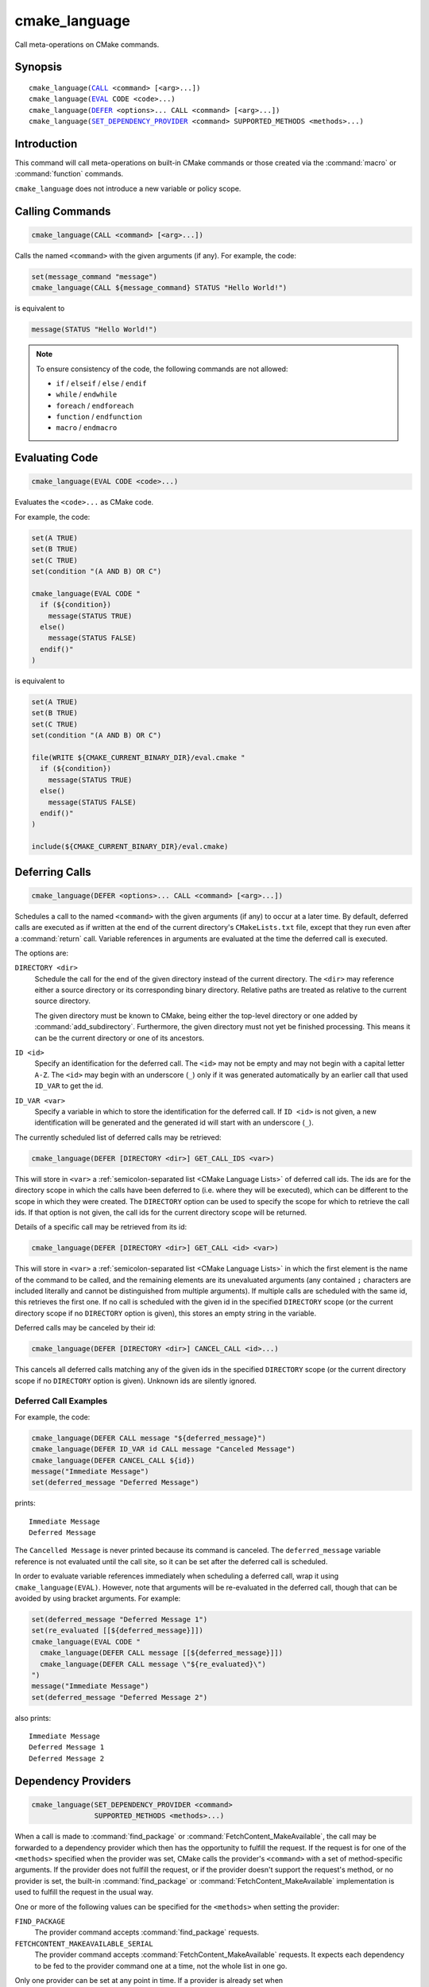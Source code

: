 cmake_language
--------------

.. versionadded:: 3.18

Call meta-operations on CMake commands.

Synopsis
^^^^^^^^

.. parsed-literal::

  cmake_language(`CALL`_ <command> [<arg>...])
  cmake_language(`EVAL`_ CODE <code>...)
  cmake_language(`DEFER`_ <options>... CALL <command> [<arg>...])
  cmake_language(`SET_DEPENDENCY_PROVIDER`_ <command> SUPPORTED_METHODS <methods>...)

Introduction
^^^^^^^^^^^^

This command will call meta-operations on built-in CMake commands or
those created via the :command:`macro` or :command:`function` commands.

``cmake_language`` does not introduce a new variable or policy scope.

Calling Commands
^^^^^^^^^^^^^^^^

.. _CALL:

.. code-block:: cmake

  cmake_language(CALL <command> [<arg>...])

Calls the named ``<command>`` with the given arguments (if any).
For example, the code:

.. code-block:: cmake

  set(message_command "message")
  cmake_language(CALL ${message_command} STATUS "Hello World!")

is equivalent to

.. code-block:: cmake

  message(STATUS "Hello World!")

.. note::
  To ensure consistency of the code, the following commands are not allowed:

  * ``if`` / ``elseif`` / ``else`` / ``endif``
  * ``while`` / ``endwhile``
  * ``foreach`` / ``endforeach``
  * ``function`` / ``endfunction``
  * ``macro`` / ``endmacro``

Evaluating Code
^^^^^^^^^^^^^^^

.. _EVAL:

.. code-block:: cmake

  cmake_language(EVAL CODE <code>...)

Evaluates the ``<code>...`` as CMake code.

For example, the code:

.. code-block:: cmake

  set(A TRUE)
  set(B TRUE)
  set(C TRUE)
  set(condition "(A AND B) OR C")

  cmake_language(EVAL CODE "
    if (${condition})
      message(STATUS TRUE)
    else()
      message(STATUS FALSE)
    endif()"
  )

is equivalent to

.. code-block:: cmake

  set(A TRUE)
  set(B TRUE)
  set(C TRUE)
  set(condition "(A AND B) OR C")

  file(WRITE ${CMAKE_CURRENT_BINARY_DIR}/eval.cmake "
    if (${condition})
      message(STATUS TRUE)
    else()
      message(STATUS FALSE)
    endif()"
  )

  include(${CMAKE_CURRENT_BINARY_DIR}/eval.cmake)

Deferring Calls
^^^^^^^^^^^^^^^

.. versionadded:: 3.19

.. _DEFER:

.. code-block:: cmake

  cmake_language(DEFER <options>... CALL <command> [<arg>...])

Schedules a call to the named ``<command>`` with the given arguments (if any)
to occur at a later time.  By default, deferred calls are executed as if
written at the end of the current directory's ``CMakeLists.txt`` file,
except that they run even after a :command:`return` call.  Variable
references in arguments are evaluated at the time the deferred call is
executed.

The options are:

``DIRECTORY <dir>``
  Schedule the call for the end of the given directory instead of the
  current directory.  The ``<dir>`` may reference either a source
  directory or its corresponding binary directory.  Relative paths are
  treated as relative to the current source directory.

  The given directory must be known to CMake, being either the top-level
  directory or one added by :command:`add_subdirectory`.  Furthermore,
  the given directory must not yet be finished processing.  This means
  it can be the current directory or one of its ancestors.

``ID <id>``
  Specify an identification for the deferred call.
  The ``<id>`` may not be empty and may not begin with a capital letter ``A-Z``.
  The ``<id>`` may begin with an underscore (``_``) only if it was generated
  automatically by an earlier call that used ``ID_VAR`` to get the id.

``ID_VAR <var>``
  Specify a variable in which to store the identification for the
  deferred call.  If ``ID <id>`` is not given, a new identification
  will be generated and the generated id will start with an underscore (``_``).

The currently scheduled list of deferred calls may be retrieved:

.. code-block:: cmake

  cmake_language(DEFER [DIRECTORY <dir>] GET_CALL_IDS <var>)

This will store in ``<var>`` a :ref:`semicolon-separated list <CMake Language
Lists>` of deferred call ids.  The ids are for the directory scope in which
the calls have been deferred to (i.e. where they will be executed), which can
be different to the scope in which they were created.  The ``DIRECTORY``
option can be used to specify the scope for which to retrieve the call ids.
If that option is not given, the call ids for the current directory scope will
be returned.

Details of a specific call may be retrieved from its id:

.. code-block:: cmake

  cmake_language(DEFER [DIRECTORY <dir>] GET_CALL <id> <var>)

This will store in ``<var>`` a :ref:`semicolon-separated list <CMake Language
Lists>` in which the first element is the name of the command to be
called, and the remaining elements are its unevaluated arguments (any
contained ``;`` characters are included literally and cannot be distinguished
from multiple arguments).  If multiple calls are scheduled with the same id,
this retrieves the first one.  If no call is scheduled with the given id in
the specified ``DIRECTORY`` scope (or the current directory scope if no
``DIRECTORY`` option is given), this stores an empty string in the variable.

Deferred calls may be canceled by their id:

.. code-block:: cmake

  cmake_language(DEFER [DIRECTORY <dir>] CANCEL_CALL <id>...)

This cancels all deferred calls matching any of the given ids in the specified
``DIRECTORY`` scope (or the current directory scope if no ``DIRECTORY`` option
is given).  Unknown ids are silently ignored.

Deferred Call Examples
""""""""""""""""""""""

For example, the code:

.. code-block:: cmake

  cmake_language(DEFER CALL message "${deferred_message}")
  cmake_language(DEFER ID_VAR id CALL message "Canceled Message")
  cmake_language(DEFER CANCEL_CALL ${id})
  message("Immediate Message")
  set(deferred_message "Deferred Message")

prints::

  Immediate Message
  Deferred Message

The ``Cancelled Message`` is never printed because its command is
canceled.  The ``deferred_message`` variable reference is not evaluated
until the call site, so it can be set after the deferred call is scheduled.

In order to evaluate variable references immediately when scheduling a
deferred call, wrap it using ``cmake_language(EVAL)``.  However, note that
arguments will be re-evaluated in the deferred call, though that can be
avoided by using bracket arguments.  For example:

.. code-block:: cmake

  set(deferred_message "Deferred Message 1")
  set(re_evaluated [[${deferred_message}]])
  cmake_language(EVAL CODE "
    cmake_language(DEFER CALL message [[${deferred_message}]])
    cmake_language(DEFER CALL message \"${re_evaluated}\")
  ")
  message("Immediate Message")
  set(deferred_message "Deferred Message 2")

also prints::

  Immediate Message
  Deferred Message 1
  Deferred Message 2


.. _SET_DEPENDENCY_PROVIDER:
.. _dependency_providers:

Dependency Providers
^^^^^^^^^^^^^^^^^^^^

.. versionadded:: 3.24

.. code-block:: cmake

  cmake_language(SET_DEPENDENCY_PROVIDER <command>
                 SUPPORTED_METHODS <methods>...)

When a call is made to :command:`find_package` or
:command:`FetchContent_MakeAvailable`, the call may be forwarded to a
dependency provider which then has the opportunity to fulfill the request.
If the request is for one of the ``<methods>`` specified when the provider
was set, CMake calls the provider's ``<command>`` with a set of
method-specific arguments.  If the provider does not fulfill the request,
or if the provider doesn't support the request's method, or no provider
is set, the built-in :command:`find_package` or
:command:`FetchContent_MakeAvailable` implementation is used to fulfill
the request in the usual way.

One or more of the following values can be specified for the ``<methods>``
when setting the provider:

``FIND_PACKAGE``
  The provider command accepts :command:`find_package` requests.

``FETCHCONTENT_MAKEAVAILABLE_SERIAL``
  The provider command accepts :command:`FetchContent_MakeAvailable`
  requests.  It expects each dependency to be fed to the provider command
  one at a time, not the whole list in one go.

Only one provider can be set at any point in time.  If a provider is already
set when ``cmake_language(SET_DEPENDENCY_PROVIDER)`` is called, the new
provider replaces the previously set one.  The specified ``<command>`` must
already exist when ``cmake_language(SET_DEPENDENCY_PROVIDER)`` is called.
As a special case, providing an empty string for the ``<command>`` and no
``<methods>`` will discard any previously set provider.

The dependency provider can only be set while processing one of the files
specified by the :variable:`CMAKE_PROJECT_TOP_LEVEL_INCLUDES` variable.
Thus, dependency providers can only be set as part of the first call to
:command:`project`.  Calling ``cmake_language(SET_DEPENDENCY_PROVIDER)``
outside of that context will result in an error.

.. note::
  The choice of dependency provider should always be under the user's control.
  As a convenience, a project may choose to provide a file that users can
  list in their :variable:`CMAKE_PROJECT_TOP_LEVEL_INCLUDES` variable, but
  the use of such a file should always be the user's choice.

Provider commands
"""""""""""""""""

Providers define a single ``<command>`` to accept requests.  The name of
the command should be specific to that provider, not something overly
generic that another provider might also use.  This enables users to compose
different providers in their own custom provider.  The recommended form is
``xxx_provide_dependency()``, where ``xxx`` is the provider-specific part
(e.g. ``vcpkg_provide_dependency()``, ``conan_provide_dependency()``,
``ourcompany_provide_dependency()``, and so on).

.. code-block:: cmake

  xxx_provide_dependency(<method> [<method-specific-args>...])

Because some methods expect certain variables to be set in the calling scope,
the provider command should typically be implemented as a macro rather than a
function.  This ensures it does not introduce a new variable scope.

The arguments CMake passes to the dependency provider depend on the type of
request.  The first argument is always the method, and it will only ever
be one of the ``<methods>`` that was specified when setting the provider.

``FIND_PACKAGE``
  The ``<method-specific-args>`` will be everything passed to the
  :command:`find_package` call that requested the dependency.  The first of
  these ``<method-specific-args>`` will therefore always be the name of the
  dependency.  Dependency names are case-sensitive for this method because
  :command:`find_package` treats them case-sensitively too.

  If the provider command fulfills the request, it must set the same variable
  that :command:`find_package` expects to be set.  For a dependency named
  ``depName``, the provider must set ``depName_FOUND`` to true if it fulfilled
  the request.  If the provider returns without setting this variable, CMake
  will assume the request was not fulfilled and will fall back to the
  built-in implementation.

  If the provider needs to call the built-in :command:`find_package`
  implementation as part of its processing, it can do so by including the
  ``BYPASS_PROVIDER`` keyword as one of the arguments.

``FETCHCONTENT_MAKEAVAILABE_SERIAL``
  The ``<method-specific-args>`` will be everything passed to the
  :command:`FetchContent_Declare` call that corresponds to the requested
  dependency, with the following exceptions:

  * If ``SOURCE_DIR`` or ``BINARY_DIR`` were not part of the original
    declared arguments, they will be added with their default values.
  * If :variable:`FETCHCONTENT_TRY_FIND_PACKAGE_MODE` is set to ``NEVER``,
    any ``FIND_PACKAGE_ARGS`` will be omitted.
  * The ``OVERRIDE_FIND_PACKAGE`` keyword is always omitted.

  The first of the ``<method-specific-args>`` will always be the name of the
  dependency.  Dependency names are case-insensitive for this method because
  :module:`FetchContent` also treats them case-insensitively.

  If the provider fulfills the request, it should call
  :command:`FetchContent_SetPopulated`, passing the name of the dependency as
  the first argument.  The ``SOURCE_DIR`` and ``BINARY_DIR`` arguments to that
  command should only be given if the provider makes the dependency's source
  and build directories available in exactly the same way as the built-in
  :command:`FetchContent_MakeAvailable` command.

  If the provider returns without calling :command:`FetchContent_SetPopulated`
  for the named dependency, CMake will assume the request was not fulfilled
  and will fall back to the built-in implementation.

  Note that empty arguments may be significant for this method (e.g. an empty
  string following a ``GIT_SUBMODULES`` keyword).  Therefore, if forwarding
  these arguments on to another command, extra care must be taken to avoid such
  arguments being silently dropped.

  If ``FETCHCONTENT_SOURCE_DIR_<uppercaseDepName>`` is set, then the
  dependency provider will never see requests for the ``<depName>`` dependency
  for this method. When the user sets such a variable, they are explicitly
  overriding where to get that dependency from and are taking on the
  responsibility that their overriding version meets any requirements for that
  dependency and is compatible with whatever else in the project uses it.
  Depending on the value of :variable:`FETCHCONTENT_TRY_FIND_PACKAGE_MODE`
  and whether the ``OVERRIDE_FIND_PACKAGE`` option was given to
  :command:`FetchContent_Declare`, having
  ``FETCHCONTENT_SOURCE_DIR_<uppercaseDepName>`` set may also prevent the
  dependency provider from seeing requests for a ``find_package(depName)``
  call too.

Provider Examples
"""""""""""""""""

This first example only intercepts :command:`find_package` calls.  The
provider command runs an external tool which copies the relevant artifacts
into a provider-specific directory, if that tool knows about the dependency.
It then relies on the built-in implementation to then find those artifacts.
:command:`FetchContent_MakeAvailable` calls would not go through the provider.

.. code-block:: cmake
  :caption: mycomp_provider.cmake

  # Always ensure we have the policy settings this provider expects
  cmake_minimum_required(VERSION 3.24)

  set(MYCOMP_PROVIDER_INSTALL_DIR ${CMAKE_BINARY_DIR}/mycomp_packages
    CACHE PATH "The directory this provider installs packages to"
  )
  # Tell the built-in implementation to look in our area first, unless
  # the find_package() call uses NO_..._PATH options to exclude it
  list(APPEND CMAKE_MODULE_PATH ${MYCOMP_PROVIDER_INSTALL_DIR}/cmake)
  list(APPEND CMAKE_PREFIX_PATH ${MYCOMP_PROVIDER_INSTALL_DIR})

  macro(mycomp_provide_dependency method package_name)
    execute_process(
      COMMAND some_tool ${package_name} --installdir ${MYCOMP_PROVIDER_INSTALL_DIR}
      COMMAND_ERROR_IS_FATAL ANY
    )
  endmacro()

  cmake_language(
    SET_DEPENDENCY_PROVIDER mycomp_provide_dependency
    SUPPORTED_METHODS FIND_PACKAGE
  )

The user would then typically use the above file like so::

  cmake -DCMAKE_PROJECT_TOP_LEVEL_INCLUDES=/path/to/mycomp_provider.cmake ...

The next example demonstrates a provider that accepts both methods, but
only handles one specific dependency.  It enforces providing Google Test
using :module:`FetchContent`, but leaves all other dependencies to be
fulfilled by CMake's built-in implementation.  It accepts a few different
names, which demonstrates one way of working around projects that hard-code
an unusual or undesirable way of adding this particular dependency to the
build.  The example also demonstrates how to use the :command:`list` command
to preserve variables that may be overwritten by a call to
:command:`FetchContent_MakeAvailable`.

.. code-block:: cmake
  :caption: mycomp_provider.cmake

  cmake_minimum_required(VERSION 3.24)

  # Because we declare this very early, it will take precedence over any
  # details the project might declare later for the same thing
  include(FetchContent)
  FetchContent_Declare(
    googletest
    GIT_REPOSITORY https://github.com/google/googletest.git
    GIT_TAG        e2239ee6043f73722e7aa812a459f54a28552929 # release-1.11.0
  )

  # Both FIND_PACKAGE and FETCHCONTENT_MAKEAVAILABLE_SERIAL methods provide
  # the package or dependency name as the first method-specific argument.
  macro(mycomp_provide_dependency method dep_name)
    if("${dep_name}" MATCHES "^(gtest|googletest)$")
      # Save our current command arguments in case we are called recursively
      list(APPEND mycomp_provider_args ${method} ${dep_name})

      # This will forward to the built-in FetchContent implementation,
      # which detects a recursive call for the same thing and avoids calling
      # the provider again if dep_name is the same as the current call.
      FetchContent_MakeAvailable(googletest)

      # Restore our command arguments
      list(POP_BACK mycomp_provider_args dep_name method)

      # Tell the caller we fulfilled the request
      if("${method}" STREQUAL "FIND_PACKAGE")
        # We need to set this if we got here from a find_package() call
        # since we used a different method to fulfill the request.
        # This example assumes projects only use the gtest targets,
        # not any of the variables the FindGTest module may define.
        set(${dep_name}_FOUND TRUE)
      elseif(NOT "${dep_name}" STREQUAL "googletest")
        # We used the same method, but were given a different name to the
        # one we populated with. Tell the caller about the name it used.
        FetchContent_SetPopulated(${dep_name}
          SOURCE_DIR "${googletest_SOURCE_DIR}"
          BINARY_DIR "${googletest_BINARY_DIR}"
        )
      endif()
    endif()
  endmacro()

  cmake_language(
    SET_DEPENDENCY_PROVIDER mycomp_provide_dependency
    SUPPORTED_METHODS
      FIND_PACKAGE
      FETCHCONTENT_MAKEAVAILABLE_SERIAL
  )

The final example demonstrates how to modify arguments to a
:command:`find_package` call.  It forces all such calls to have the
``QUIET`` keyword.  It uses the ``BYPASS_PROVIDER`` keyword to prevent
calling the provider command recursively for the same dependency.

.. code-block:: cmake
  :caption: mycomp_provider.cmake

  cmake_minimum_required(VERSION 3.24)

  macro(mycomp_provide_dependency method)
    find_package(${ARGN} BYPASS_PROVIDER QUIET)
  endmacro()

  cmake_language(
    SET_DEPENDENCY_PROVIDER mycomp_provide_dependency
    SUPPORTED_METHODS FIND_PACKAGE
  )
